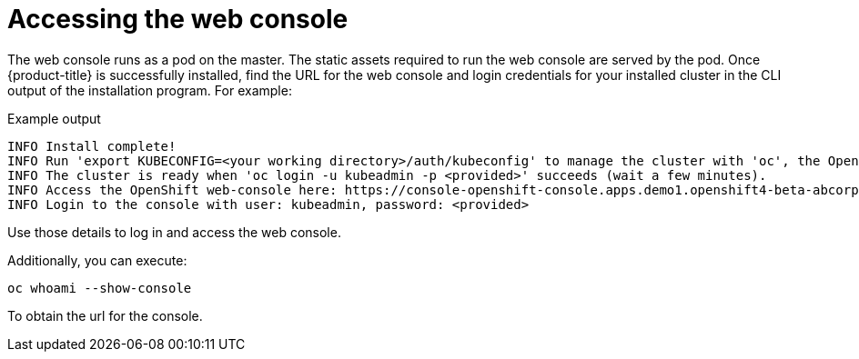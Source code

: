 //
// * list of assemblies where this module is included
// ipi-install-installation-workflow.adoc
// Upstream module

[id="accessing-the-web-console_{context}"]

= Accessing the web console

The web console runs as a pod on the master. The static assets required to run
the web console are served by the pod. Once {product-title} is successfully
installed, find the URL for the web console and login credentials for your
installed cluster in the CLI output of the installation program. For example:

[source,terminal]
.Example output
----
INFO Install complete!
INFO Run 'export KUBECONFIG=<your working directory>/auth/kubeconfig' to manage the cluster with 'oc', the OpenShift CLI.
INFO The cluster is ready when 'oc login -u kubeadmin -p <provided>' succeeds (wait a few minutes).
INFO Access the OpenShift web-console here: https://console-openshift-console.apps.demo1.openshift4-beta-abcorp.com
INFO Login to the console with user: kubeadmin, password: <provided>
----

Use those details to log in and access the web console.

Additionally, you can execute:

[source,terminal]
----
oc whoami --show-console
----

To obtain the url for the console.
